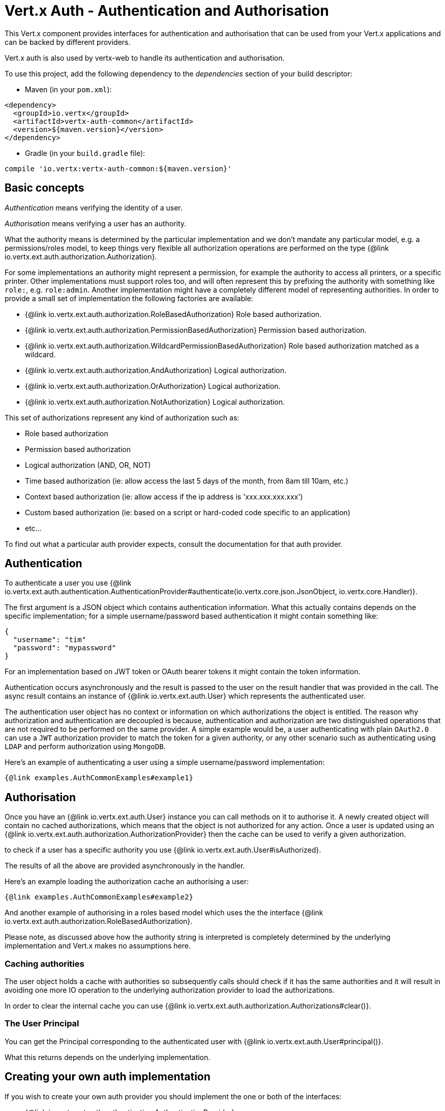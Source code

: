 = Vert.x Auth - Authentication and Authorisation

This Vert.x component provides interfaces for authentication and authorisation that can be used from
your Vert.x applications and can be backed by different providers.

Vert.x auth is also used by vertx-web to handle its authentication and authorisation.

To use this project, add the following dependency to the _dependencies_ section of your build descriptor:

* Maven (in your `pom.xml`):

[source,xml,subs="+attributes"]
----
<dependency>
  <groupId>io.vertx</groupId>
  <artifactId>vertx-auth-common</artifactId>
  <version>${maven.version}</version>
</dependency>
----

* Gradle (in your `build.gradle` file):

[source,groovy,subs="+attributes"]
----
compile 'io.vertx:vertx-auth-common:${maven.version}'
----

== Basic concepts

_Authentication_ means verifying the identity of a user.

_Authorisation_ means verifying a user has an authority.

What the authority means is determined by the particular implementation and we don't mandate any particular model,
e.g. a permissions/roles model, to keep things very flexible all authorization operations are performed on the type
{@link io.vertx.ext.auth.authorization.Authorization}.

For some implementations an authority might represent a permission, for example the authority to access all printers,
or a specific printer. Other implementations must support roles too, and will often represent this by prefixing
the authority with something like `role:`, e.g. `role:admin`. Another implementation might have a completely
different model of representing authorities. In order to provide a small set of implementation the following factories
are available:

* {@link io.vertx.ext.auth.authorization.RoleBasedAuthorization} Role based authorization.
* {@link io.vertx.ext.auth.authorization.PermissionBasedAuthorization} Permission based authorization.
* {@link io.vertx.ext.auth.authorization.WildcardPermissionBasedAuthorization} Role based authorization matched as a wildcard.
* {@link io.vertx.ext.auth.authorization.AndAuthorization} Logical authorization.
* {@link io.vertx.ext.auth.authorization.OrAuthorization} Logical authorization.
* {@link io.vertx.ext.auth.authorization.NotAuthorization} Logical authorization.

This set of authorizations represent any kind of authorization such as:

* Role based authorization
* Permission based authorization
* Logical authorization (AND, OR, NOT)
* Time based authorization (ie: allow access the last 5 days of the month, from 8am till 10am, etc.)
* Context based authorization (ie: allow access if the ip address is 'xxx.xxx.xxx.xxx')
* Custom based authorization (ie: based on a script or hard-coded code specific to an application)
* etc...

To find out what a particular auth provider expects, consult the documentation for that auth provider.

== Authentication

To authenticate a user you use {@link io.vertx.ext.auth.authentication.AuthenticationProvider#authenticate(io.vertx.core.json.JsonObject, io.vertx.core.Handler)}.

The first argument is a JSON object which contains authentication information. What this actually contains depends
on the specific implementation; for a simple username/password based authentication it might contain something like:

----
{
  "username": "tim"
  "password": "mypassword"
}
----

For an implementation based on JWT token or OAuth bearer tokens it might contain the token information.

Authentication occurs asynchronously and the result is passed to the user on the result handler that was provided in
the call. The async result contains an instance of {@link io.vertx.ext.auth.User} which represents the authenticated
user.

The authentication user object has no context or information on which authorizations the object is entitled. The reason
why authorization and authentication are decoupled is because, authentication and authorization are two distinguished
operations that are not required to be performed on the same provider. A simple example would be, a user authenticating
with plain `OAuth2.0` can use a `JWT` authorization provider to match the token for a given authority, or any other
scenario such as authenticating using `LDAP` and perform authorization using `MongoDB`.

Here's an example of authenticating a user using a simple username/password implementation:

[source,$lang]
----
{@link examples.AuthCommonExamples#example1}
----

== Authorisation

Once you have an {@link io.vertx.ext.auth.User} instance you can call methods on it to authorise it. A newly created
object will contain no cached authorizations, which means that the object is not authorized for any action. Once a user
is updated using an {@link io.vertx.ext.auth.authorization.AuthorizationProvider} then the cache can be used to verify
a given authorization.

to check if a user has a specific authority you use {@link io.vertx.ext.auth.User#isAuthorized}.

The results of all the above are provided asynchronously in the handler.

Here's an example loading the authorization cache an authorising a user:

[source,$lang]
----
{@link examples.AuthCommonExamples#example2}
----

And another example of authorising in a roles based model which uses the the interface {@link io.vertx.ext.auth.authorization.RoleBasedAuthorization}.

Please note, as discussed above how the authority string is interpreted is completely determined by the underlying
implementation and Vert.x makes no assumptions here.

=== Caching authorities

The user object holds a cache with authorities so subsequently calls should check if it has the same authorities and it
will result in avoiding one more IO operation to the underlying authorization provider to load the authorizations.

In order to clear the internal cache you can use {@link io.vertx.ext.auth.authorization.Authorizations#clear()}.

=== The User Principal

You can get the Principal corresponding to the authenticated user with {@link io.vertx.ext.auth.User#principal()}.

What this returns depends on the underlying implementation.

== Creating your own auth implementation

If you wish to create your own auth provider you should implement the one or both of the interfaces:

* {@link io.vertx.ext.auth.authentication.AuthenticationProvider}
* {@link io.vertx.ext.auth.authorization.AuthorizationProvider}

The user factory can create a {@link io.vertx.ext.auth.User} object with the given `principal` JSON content. Optionally
a second argument `attributes` can be provided to provide extra meta data for later usage. One example are the following
attributes:

* `exp` - Expires at in seconds.
* `iat` - Issued at in seconds.
* `nbf` - Not before in seconds.
* `leeway` - clock drift leeway in seconds.

While the first 3 control how the {@link io.vertx.ext.auth.User#expired()} method will compute the expiration of the
user, the last can be used to allow clock drifting compensation while computing the expiration time.

== Pseudo Random Number Generator

Since Secure Random from java can block during the acquisition of entropy from the system, we provide a simple wrapper
around it that can be used without the danger of blocking the event loop.

By default this PRNG uses a mixed mode, blocking for seeding, non blocking for generating. The PRNG will also reseed
every 5 minutes with 64bits of new entropy. However this can all be configured using the system properties:

* io.vertx.ext.auth.prng.algorithm e.g.: SHA1PRNG
* io.vertx.ext.auth.prng.seed.interval e.g.: 1000 (every second)
* io.vertx.ext.auth.prng.seed.bits e.g.: 128

Most users should not need to configure these values unless if you notice that the performance of your application is
being affected by the PRNG algorithm.

=== Sharing Pseudo Random Number Generator

Since the Pseudo Random Number Generator objects are expensive in resources, they consume system entropy which is a
scarce resource it can be wise to share the PRNG's across all your handlers. In order to do this and to make this
available to all languages supported by Vert.x you should look into the {@link io.vertx.ext.auth.VertxContextPRNG}.

This interface relaxes the lifecycle management of PRNG's for the end user and ensures it can be reused across all
your application, for example:

[source,$lang]
----
{@link examples.AuthCommonExamples#example4}
----

== Working with Keys

When working with security you will face the need to load security keys. There are many formats and standards for
security keys which makes it quite a complex task. In order to simplify the work on the developer side, this module
contains 2 abstractions:

1. {@link io.vertx.ext.auth.KeyStoreOptions} that abstract the JVM keystore common format.
2. {@link io.vertx.ext.auth.PubSecKeyOptions} that abstract the PEM common format.

To load a local keystore modules shall ask for an options object like:

[source,$lang]
----
{@link examples.AuthCommonExamples#example5}
----

The type is quite important as it varies with the JVM version used. Before 9, the default is `jks` which is JVM specific
after it `pkcs12` which is a common standard.

Non JVM keystore keys can be imported to a `pkcs12` file, even without the need of the `keytool` command, for example
this is how it can be done with `OpenSSL`:

----
openssl pkcs12 -export -in mykeycertificate.pem -out mykeystore.pkcs12 -name myAlias -noiter -nomaciter
----

The command above will convert an existing pem file to a pkcs12 keystore and put the given key under the name `myAlias`.
The extra arguments `-noiter -nomaciter` are required in order to make the file compatible with the JVM loader.

To load a `PEM` file you should be aware that there are a few limitations. The default JVM classes only support keys in
`PKCS8` format, so if you have a different PEM file you need to convert it with `OpenSSL` like:

----
openssl pkcs8 -topk8 -inform PEM -in private.pem -out private_key.pem -nocrypt
----

After this using such file is as trivial as:

[source,$lang]
----
{@link examples.AuthCommonExamples#example6}
----

PEM files are common and easy to use but are not password protected, so private keys can easily be sniffed.

=== JSON Web Keys

JWKs are a standard used by OpenID connect and JWT providers. They represent a key as a JSON object. Usually these JSON
documents are provided by an identity provider server like Google, Microsoft, etc... but you can also generate your own
keys using the online application <a href="https://mkjwk.org/">https://mkjwk.org</a>. For an offline experience there is
also the tool: <a href="https://connect2id.com/products/nimbus-jose-jwt/generator">https://connect2id.com/products/nimbus-jose-jwt/generator</a>.

== Chaining authentication providers

There are cases where it might be interesting to have support for chaining authentication providers, for example look up
users on LDAP or properties files. This can be achieved with the {@link io.vertx.ext.auth.ChainAuth}.

[source,$lang]
----
{@link examples.AuthCommonExamples#example7}
----

It is also possible to perform a *all* match, a user must be matched on LDAP and Properties for example:

[source,$lang]
----
{@link examples.AuthCommonExamples#example8}
----

